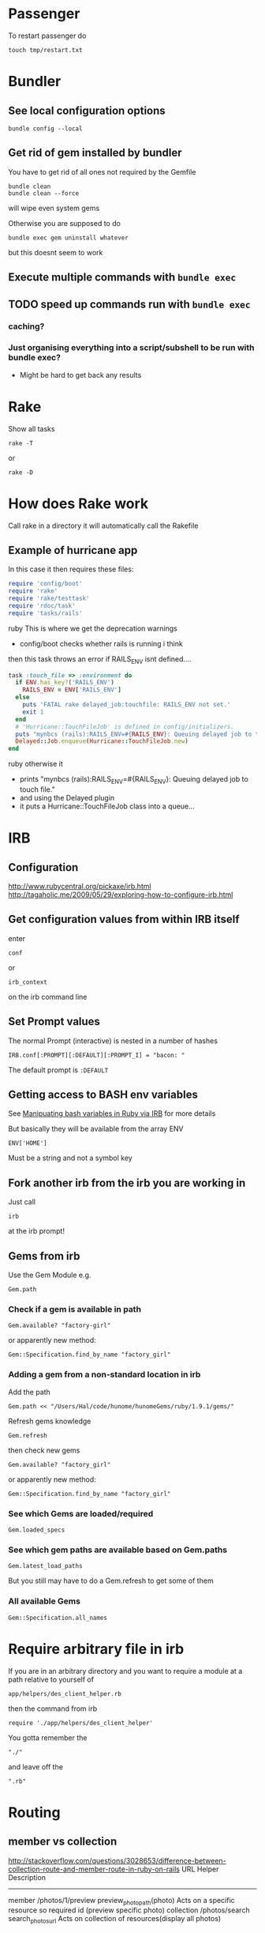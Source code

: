 * Passenger
To restart passenger do
: touch tmp/restart.txt


* Bundler
** See local configuration options
: bundle config --local
** Get rid of gem installed by bundler
You have to get rid of all ones not required by the Gemfile
: bundle clean
: bundle clean --force 
will wipe even system gems

Otherwise you are supposed to do 
: bundle exec gem uninstall whatever
but this doesnt seem to work

** Execute multiple commands with =bundle exec=
** TODO speed up commands run with =bundle exec=
*** caching?
*** Just organising everything into a script/subshell to be run with bundle exec?
 - Might be hard to get back any results

* Rake
Show all tasks
: rake -T
or 
: rake -D
* How does Rake work
Call rake in a directory it will automatically call the Rakefile

** Example of hurricane app
In this case it then requires these files:
#+BEGIN_SRC ruby
require 'config/boot'
require 'rake'
require 'rake/testtask'
require 'rdoc/task'
require 'tasks/rails'
#+END_SRC ruby
This is where we get the deprecation warnings
 - config/boot checks whether rails is running i think

then this task throws an error if RAILS_ENV isnt defined....
#+BEGIN_SRC ruby
task :touch_file => :environment do                                                          
  if ENV.has_key?('RAILS_ENV')                                                               
    RAILS_ENV = ENV['RAILS_ENV']                                                             
  else                                                                                       
    puts 'FATAL rake delayed_job:touchfile: RAILS_ENV not set.'                              
    exit 1                                                                                   
  end                                                                                        
  # 'Hurricane::TouchFileJob' is defined in config/initializers.                             
  puts "mynbcs (rails):RAILS_ENV=#{RAILS_ENV}: Queuing delayed job to touch file."           
  Delayed::Job.enqueue(Hurricane::TouchFileJob.new)                                          
end 
#+END_SRC ruby
otherwise it
 - prints "mynbcs (rails):RAILS_ENV=#{RAILS_ENV}: Queuing delayed job to touch file."   
 - and using the Delayed plugin
 - it puts a Hurricane::TouchFileJob class into a queue...

* IRB
** Configuration
http://www.rubycentral.org/pickaxe/irb.html
http://tagaholic.me/2009/05/29/exploring-how-to-configure-irb.html
** Get configuration values from within IRB itself
enter
: conf
or
: irb_context
on the irb command line
** Set Prompt values
The normal Prompt (interactive) is nested in a number of hashes
: IRB.conf[:PROMPT][:DEFAULT][:PROMPT_I] = "bacon: "
The default prompt is =:DEFAULT=

** Getting access to BASH env variables
See [[file:Shell%20Scripting%20Magic.org::*Capture%20the%20output%20and%20then%20manipuate%20it%20in%20Ruby%20via%20IRB][Manipuating bash variables in Ruby via IRB]] for more details

But basically they will be available from the array ENV
: ENV['HOME']
Must be a string and not a symbol key
** Fork another irb from the irb you are working in
Just call 
: irb 
at the irb prompt!
** Gems from irb
Use the Gem Module
e.g.
: Gem.path
*** Check if a gem is available in path
: Gem.available? "factory-girl"
or apparently new method:
: Gem::Specification.find_by_name "factory_girl"
*** Adding a gem from a non-standard location in irb
Add the path
: Gem.path << "/Users/Hal/code/hunome/hunomeGems/ruby/1.9.1/gems/"
Refresh gems knowledge
: Gem.refresh
then check new gems
: Gem.available? "factory_girl"
or apparently new method:
: Gem::Specification.find_by_name "factory_girl"
*** See which Gems are loaded/required
: Gem.loaded_specs
*** See which gem paths are available based on Gem.paths
: Gem.latest_load_paths
But you still may have to do a Gem.refresh to get some of them
*** All available Gems
: Gem::Specification.all_names


* Require arbitrary file in irb
If you are in an arbitrary directory and you want to require a module 
at a path relative to yourself of
: app/helpers/des_client_helper.rb
then the command from irb
: require './app/helpers/des_client_helper'

You gotta remember the 
: "./"
and leave off the
: ".rb"

* Routing
** member vs collection
http://stackoverflow.com/questions/3028653/difference-between-collection-route-and-member-route-in-ruby-on-rails
                URL                 Helper                      Description
----------------------------------------------------------------------------------------------------------------------------------
member          /photos/1/preview   preview_photo_path(photo)   Acts on a specific resource so required id (preview specific photo)
collection      /photos/search      search_photos_url           Acts on collection of resources(display all photos)

* Ruby/Rails & nil & iterating over it
** The Problem
Because Ruby uses blocks for iteration can cause problems when the class is nil.
Whereas in Python if one iterated over a collection that was nil
: for i in cool_guys
it would just terminate in Ruby
: cool_guys.each { |i| ... }
would throw an exception.
** Solutions
*** cool_guys && cool_guys.name()
*** cool_guys ? cool_guys.name() : nil
*** Using 'try'
Try is like send and can be called by itself, with args and/or blocks
: cool_guys.try(:name)
: cool_guys.try(:find, "hal")
: cool_guys.try(:collect) {|g| g.name}


Here is some weirder syntax using try - we pass the 
: [] 
hash lookup symbol as a method with the argument
: uploaded_data
as something to be looked up with that method e.g.
: params[:attachment].try(:[],:uploaded_data)
Which will fetch the value associated with the key "uploaded_data" if it is present
e.g. equivalent to
: params[:attachment][:uploaded_data]

* Ruby Class/Metaclass/Object/Module Hierarchy
** Root Class
Before Ruby 1.9 it was 
: Object
After it is
: BasicObject

** Parent vs Superclass?
Superclass is  a Class instance method
: File.superclass
parent seems to be a module thing
Also parents and ancestors
* Running Shell commands from Ruby
Several methods
** %x(command)
: %x(command)
By default does not return stderr
Can run 
: %x(command 2>&1)
to append stderr to stout
** Open3 builtin module
** Open4 gem

* Commenting out Stuff in a Rails web template
Comments out both HTML and Ruby logic
#+BEGIN_SRC web
<%# if false %>
  ...old bit here
<% end %>
#+END_SRC web


* Roles
** To add an admin role
Find admin role in Roles table
: addy = Roles.where()
: User.find(1).roles << addy
* Diagnostics & How to See Whats Going On
inspect?
: @object.inspect
** Check to see if a variable is defined
To check variable 'var'
: defined? var
** Rails
*** Print a message from a controller/view
#+BEGIN_SRC ruby
render :json => 'This is the string'
#+END_SRC ruby
*** Print a debug message to the log
: logger.(debug|info|warn|error|fatal)
e.g.
: logger.debug "Person attributes hash: #{@person.attributes.inspect}"
 Calling it as =Rails.logger= is also valid

*** Using the =ruby-debug= gem
**** Setup/installation
See this blog
http://chrisadams.me.uk/2009/04/28/how-to-set-up-a-debugger-with-mod_railspassenger/

Actually that might be outdated - the whole thing took ages but below instructions should be good for Rails 3 and Ruby 1.9

***** Installing the Gem
# Problems with Ruby 1.9. I couldnt do it in Bundler (didnt try =sudo bundler= though)had to do this:
# : sudo gem install ruby-debug19
put 
: gem 'debugger'
in your Gemfile

***** No configuration necesary if using a Rails server such as thin
When you want to invoke the debugger in the code just add to the line
: require 'debugger'; debugger
***** Otherwise
****** Other Configuration to be done once per app - applies to Apache/Passenger
******* Whack this in config/environments/development.rb
#+BEGIN_SRC ruby
  if File.exists?(File.join(Rails.root,'tmp', 'debug.txt'))
    Debugger.wait_connection = true
    Debugger.start_remote
    File.delete(File.join(Rails.root,'tmp', 'debug.txt'))
  end
#+END_SRC
can specify port and host if you like
#+BEGIN_SRC ruby
  remote_host = '127.0.0.1' 
  remote_port = 7000 
  if File.exists?(File.join(Rails.root,'tmp', 'debug.txt'))
    Debugger.wait_connection = true
    Debugger.start_remote(remote_host, remote_port)
    File.delete(File.join(Rails.root,'tmp', 'debug.txt'))
  end
#+END_SRC
******* Create a rake restart task
Heres what i have in a =lib/tasks/rails_debug.rake= file
#+BEGIN_SRC ruby
    desc "Restarts passenger if in debug mode"
    task :restart do
      system("touch tmp/restart.txt")
      system("touch tmp/debug.txt") if ENV["DEBUG"] == 'true'
    end
#+END_SRC
******* Create an rdebug.rc file
 - either in home directory or current directory
 - This may have been crucial - not sure
At any rate heres what i have in my ./rdebug.rc file
#+BEGIN_VERSE
set autolist
set autoeval
set autoreload
#+END_VERSE
****** Configuration to be done whenever you want to start the debugger
******* Call restart of passenger via rake task with DEBUG env variable set to true
: bundle exec rake restart DEBUG=true
******* THEN - VERY IMPORTANT - you must load a NEW page to get server to work
any page it doesnt matter
******* Open a remote debug session with
: bundle exec rdebug -c
or if port and host specified earlier
: bundle exec rdebug -c -p 7000 -h 127.0.0.1

*** Checking for the existance of a =params= key/value
: if params[:country_list].present?

* Modules and loading/accessing their innards
** See loaded modules
: Module.included_modules
For more:
http://www.ruby-doc.org/core-1.9.3/Module.htm
** See all modules and constants available from "Root"
: Module.constants
Can be used with submodules
: Devise::constants
*** An example of finding top level objects in a module after finding it with constants
: Module.constants.grep /Dev/
returns a couple of top level modules including "Devise"
: Devise::constants
or 
: Devise.constants
which can lead us down a chain of modues
: Devise::Controllers::Helpers::ClassMethods.constants
** Getting at an included module from IRB
use =const_get= 
 - ActiveSupport::Deprecation is a submodule
: ActiveSupport.const_get(:Deprecation).methods
** Defining a module vs acccessing it
To define a module the first time we need to decalre the full module bit
#+BEGIN_SRC ruby
module LRD
  module FormHelper
    def labeled_input(object_name, method, options = {})
      input = text_field(object_name, method, options)
      label = label(object_name, method, options)
      content_tag(:div, (label+input), { :class =&gt; 'labeled_input' }
    end
  end
end
#+END_SRC ruby

Whereas to access it you just need something like:

#+BEGIN_SRC ruby
module LRD::FormBuilder
  # ActionPack's metaprogramming would have done this for us, if FormHelper#labeled_input 
  # had been defined  at load.   Instead we define it ourselves here.
  def labeled_input(method, options = {})
    @template.labeled_input(@object_name, method, objectify_options(options))
  end
end
#+END_SRC ruby

** List all currently included modules
: Module.included_modules
** Can call a function from a module without including it/extending it with module_function
if you have 
#+BEGIN_SRC ruby
module UsefulThings
  def a()
    puts "aaay"
  end
  module_function :a
#+END_SRC
then from the command line you could call
: UsefulThings.a
However module_function must be placed after the function definition in the module
* Introspection - from the command line
** Check an objects methods minus inhereited stuff
obj.methods - Object.methods
** Look for specific methods
#+BEGIN_SRC ruby
=obj.methods.grep /to_/=
#+END_SRC ruby
or like above
#+BEGIN_SRC ruby
(UserProfile.find(3).knowtypes.methods - Object.methods).grep /create/ 
#+END_SRC ruby

Could even do some clever stuff like look for only methods that are not defined on parent:
#+BEGIN_SRC ruby
(obj_1.methods - obj_1.parent.methods).grep /create/ 
#+END_SRC ruby
or...
#+BEGIN_SRC ruby
#+END_SRC ruby
** Instance & Class Variables
obj.instance_variables
obj.class_variables

** Check which environment the rails console is being run in
: Rails.env
=> "development"

** List all objects in memory
This will be pretty big....
: ObjectSpace.each_object { |x| p x }
** List all currently included modules
: Module.included_modules
** List included modules in a specific module? Not sure
: (class << helper; self; end).send :included_modules

* Gem Commands
** Check which gems a gem depends on (i.e. it needs)
: gem dependency rails
** ALSO check which gems depend on this gem (i.e. which need it)
: gem dependency -R rails
** Install a gem
sudo gem install -r zzzzzz

** Install a gem with version
** Adding a source to the gem package source list
: gem  sources -a http://gems.github.com
** Uninstalling a gem and all dependencies
*** Shell Script - doesnt seem to recursively delete dependencies
Modified from:
for gem in `gem list --no-version`; do
  gem uninstall -aIx $gem
done

for gem in `gem dependency rails -v=3.2.1`; do
  gem uninstall -aIx $gem
done
*** Ruby Script from GitHub
https://github.com/mattdipasquale/gem_uninstall_r

** Searching for all version of rails gems on remote server
: gem search -ra "rails" | egrep "^rails "
** Install a particular gem version - DOES THIS HAVE PROBLEMS?
: sudo gem install -r rails -v=2.3.14
** Update the gem executable/rubygems
# New way
: sudo gem update --system
# OLD WAY, for historical purposes 
: sudo gem install rubygems-update --no-rdoc --no-ri
: sudo update_rubygems
** Info on whre gems are installed etc
From the command line
: gem env
or from irb
: Gem.path

** What does this mean? (from the rspec executable)
All this occurs after:
: require 'rubygems'
but we have 'gem' method and a call to bin_path
#+BEGIN_SRC ruby
gem 'rspec-core', version
load Gem.bin_path('rspec-core', 'rspec', version)
#+END_SRC

* map command - block vs function syntax
Apparently these are equivalent
: Background.all.map(&:id)
and
: Background.all.map{ |bg| bg.id }
* Rails
** Console
*** Start the console in a particuar environment
: rails console development
or, allegedly:
: RAILS_ENV=test rails console
which should prob be:
: Rails.env=test rails console
*** Check which environment the rails console is being run in
: Rails.env
=> "development"
 - Dont seem to be able to change this properly by setting 
: Rails.env="production"
on the console command line

*** Get the path for a particular route
Evaluate:
: app.show_profile_path(1)
or
: app.show_profile_path(User.find(1))
or if you want the url
: app.show_profile_url(1)
or if you dont want the path for a particular record (assuming thats permissible for that route):
: app.show_profile_path()
*** Show which version of migration you are on
From console
: ActiveRecord::Migrator.current_version
:    (0.7ms)  SELECT `schema_migrations`.`version` FROM `schema_migrations` 
: => 20130120061135
This is the last migration file prefix we have done
*** Show how Rails will convert form Key/Value Pairs into a params hash
On the command line do this:
: Rack::Utils.parse_query "user[]=baby&user[]=non&name=fred&phone=0123456789"
*** Running my own scripts from a custom directory - easy way
: load('hal/scripts/' + Dir.entries('hal/scripts')[8])
Better way - get proper scripts
: Dir.entries('hal/scripts').select{|fn| not fn.include? "~"}
then 
: load('hal/scripts/' + Dir.entries('hal/scripts').select{|fn| not fn.include? "~"}[4])
*** reload! is equivalent to
: reload!
is equivalent to
: Dispatcher.reset_application!
*** Clear the console
Apparently
: Command k
or 
: Control l
works
*** Revert all database changes on exit
Invoke command wth sandbox option
: bundle exec rails console --sandbox
or 
: bundle exec rails console -s
*** Questions/Things
I made some changes to the Vacancy model and after i give the command reload!
i get this back
#+BEGIN_VERSE
Reloading...
Creating scope :active. Overwriting existing method Client.active.
Creating scope :public. Overwriting existing method Vacancy.public.
#+END_VERSE
Kinda interesting That "vacancy.public" is overwritten....Not sure about Client

**** *Actually prob ignore this*
After further messing it didnt seem to have anything to do with the classes i had changed
 - i dont know why those particular classes were mentioned but its the same every time....
** Sprockets
*** Located in
: app/assets/stylesheets/application.css/ 
and 
: app/assets/javascripts/application.js/
*** Comments
 - anything which is preceded with an = sign is included
 - otherwise its commented out
 - e.g. in the following
#+BEGIN_SRC css
/*
 *= require_self
 *= require foundation_and_overrides
 *= require_tree .
 * require jquery.ui.autocomplete
 */
#+END_SRC
the line 
:  * require jquery.ui.autocomplete
is "commented out". while
:  *= require_tree .
is not.

*** require and require_tree and paths to assets
When you use require_tree in a Manifest file such as 
: application.js
it will search for a path relative to the location of that manifest file.
**** Getting around awkward path requirements
That can be awkward if you have a filetree/path in another directory like 
: vendor/assets/javascripts/sigma
which would require the line
: //= require_tree ../../../vendor/assets/javascripts/sigma 

To get around this you can put a manifest file in
: vendor/assets/javascripts/sigma/manifest.js
which has the line
: //= require_directory .
and then in application.js you can get the whole thing with
: //= require sigma/manifest
** Migrations
*** See which migrations have been done and which haven't yet
: bundle exec rake db:migrate:status
*** Recreate Database from beginning of migrations
Sort of thing you might do after changing branches...
: bundle exec rake db:schema:load
May have to do db reset first
Can check which migrations have been done - 
: bundle exec rake db:migrate:status
If your database is effectively "ahead" of your migrations then you will see output like
#+BEGIN_VERSE
 Status   Migration ID    Migration Name
--------------------------------------------------
   up     20130115094713  Create users
   up     20130115094727  Create sparks
   up     20130115094738  Create ignites
   up     20130115094815  Create connections
   up     20130115095012  Create interests
   up     20130115095054  Create countries
   up     20130115095641  Add devise to users
   up     20130116093555  Add demographic to user
   up     20130119050547  Add username to user
   up     20130120053352  Add spark fields
   up     20130120055047  Create knowtypes
   up     20130120060738  Acts as taggable on migration
   up     20130120061135  Alter spark
   up     20130121101800  ********** NO FILE **********
   up     20130121150741  ********** NO FILE **********
   up     20130121164811  ********** NO FILE **********
   up     20130121174637  ********** NO FILE **********
#+END_VERSE 
*** Actually i think this is best way to scrap and recreate database
: bundle exec rake db:migrate:drop
: bundle exec rake db:migrate:create
: bundle exec rake db:migrate:setup
*** Actually no just use reset
: bundle exec rake db:migrate:reset
*** Dont use 'type' as a column name
Its reserved

*** Dealing with Identical migrations in Different branches
e.g. both of you do a CreateUser migration in different branches and this gets pushed to the repo
1. Dont delete
2. Find out which order the two are run in by looking at the file prefix timestamp e.g.
: 20130121175043_create_user.rb
: 20130122546355_create_user.rb
1. rename the second one
: 20130122546355_alter_user.rb
2. edit the second one so that the Class name matches the filename
: class CreateUser < ActiveRecord::Migration
becomes
: class AlterUser < ActiveRecord::Migration
*The file name and class name must match*
1. Make sure that whatever happens inside (perhaps nothing) leaves the db in a state you want
2. Rebuild db
: bundle exec rake db:reset
: bundle exec rake db:migrate

*** Perform and undo specific migrations only
to do:
: bundle exec rake db:migrate:up VERSION=20130216040210
and to undo:
: bundle exec rake db:migrate:down VERSION=20130216040210
*** Rollback Migrations
Rollback two migrations
: rake db:rollback STEP=2
Rollback to a specific version
: rake db:migrate:down VERSION=20100905201547
The "VERSION" is important...
*** Recreate a scpecific environments database if deleted/destroyed
: RAILS_ENV=test bundle exec rake db:create    
*** Recreating migrations for Test Database
If you do some migrations in dev and then you run rspec you are testing your "test" environment database
where the migrations have not been performed.
: bundle exec rake db:migrate RAILS_ENV=test
Actually this generally broke and didn't work - instead use
: bundle exec rake db:test:clone_structure
** Models & Associations
*** Set table of a model to an arbitrary name
#+BEGIN_SRC ruby
Class Countries < ActiveRecord::Base
  set_table_name "cc"
#+END_SRC 
    
** ActiveRecord Queries
*** Querying for null 
These are equivalent apparently
: User.where(['id = ? and active = ? and activation_code IS NULL', params[:id], 0]).first
and
: User.where({:id => params[:id], :active => 0, :activation_code => nil})
*** Querying for NOT null 
**** Squeel Gem
: User.where({:id => params[:id], :active => 0, :activation_code => nil})
** You can visit/find modules, classes and helpers by using tags
i.e. place cursor on the module/class name and press
: M-.
** Render Javascript from View/Controller
: render :js => "$('div#{my_id}').remove()"
** Rendering Partials with collections and local variable names
#+BEGIN_VERSE
When a partial is called with a pluralized collection, then the individual instances of the partial have access to the member of the collection being rendered via a variable named after the partial. In this case, the partial is _product, and within the _product partial, you can refer to product to get the instance that is being rendered.
#+END_VERSE
In Rails 3 you can also render a partial just by rendering a collection with the same name
: = render @products
will render the _product partial with the @products collection
** Stuff learned from debugging ActionController
If you have a
: respond_to |format|
block and you want to see what happens in the block you pass to it 
then step into it here
which will take you to 
: def respond_to(*mimes, &block)
in 
: lib/action_controller/metal/mime_responds.rb
and step into the line
: response ? response.call : default_render({})
and this will put you in the block/Proc you passed to respond_to
** ActiveRecord
*** Structure Modules and Classes
Basically ActiveRecord is a module
: ActiveRecord.class
 -> Module < Object
While ActiveRecord::Base is the class
: ActiveRecord::Base.class
-> Class < Module
*** Queries - Issues
Probably MySQL related:
This didnt work:
: ReceivedEmail.where('"from" LIKE "%oleg.ivanov@jnsolutions.com.au%"')
but this did:
: ReceivedEmail.where('received_emails.from LIKE ?', "%oleg%")
Calling "to_sql" on the first one gives
: "SELECT `received_emails`.* FROM `received_emails`  WHERE (\"from\" LIKE \"%oleg%\")"
and on the second gives
: "SELECT `received_emails`.* FROM `received_emails`  WHERE (received_emails.from LIKE '%oleg%')"

This also works
: ReceivedEmail.where('received_emails.from LIKE "%oleg%"')
* Ruby Meta/Magic Stuff
** You can call methods based on strings with the send method
: object.send("add_#{@type_of_fruit}", d)
Heres a more involved example
#+BEGIN_SRC ruby
      	["backgrounds","knowtypes","interests","languages","cities","countries"].each do |t|
          if params["user_profile_#{t}"].present? 
            params["user_profile_#{t}"].each do |d|
              @user_profile.send("add_#{t.singularize}", d)
            end
          end
      	end
#+END_SRC
*** If locally defined method (same class) then do like this
same for Rails associations
#+BEGIN_SRC ruby
class UserProfileInterest < ActiveRecord::Base
  def bat_kill()
    send("bat_karate")
  end
  def bat_karate()
  end
end
#+END_SRC

See here also [[*Rails%20converting%20strings%20to%20symbols%20etc][Rails converting strings to symbols etc]]

** Operating system commands
Strings enclosed with backquotes or =%x{}= are be considered by Ruby as operating system commands. Just try:
: puts (`calc`)
: puts ("Current directory content is: #{%x/dir/}")
* Navigating directory tree from the console
Basically - the Dir module
pwd
: Dir.pwd
ls
: Dir.entries "app"


* Ruby HowTo
** Check if is a subclass of
*** If you are dealing with two classes:
*NO THIS IS WRONG*
=kind_of= is an instance method
# : EpfClaim.kind_of? PurchaseClaim.class
# gotta remeber the "class" call for the second argument
*** If you are dealing with an object/instance:
: this_Claim.kind_of? PurchaseClaim.
no "class" call for both caller or argument
* Heroku
** Transferring a PostGres Database to and from heroku
http://www.ryandaigle.com/a/pgtransfer-is-the-new-taps
First install pg transfer
: heroku plugins:install https://github.com/ddollar/heroku-pg-transfer
*** Yeah i dont know Heres what I had to do
First put the database on a publically accessible url
 - in this case inside the =public_html= directory on my Net Virtue server
   - I had to make the enclosing =Hunome= directory and the =dev2prod.sql= file both readable and executable by the world
then i could run 
: heroku pgbackups:restore DATABASE 'http://halhenke.net/Hunome/dev_2_prod.sql' --confirm hunome-dev
and this worked - needed =--confirm hunome-dev= to 'force' this change

Sort of like this:
https://devcenter.heroku.com/articles/heroku-postgres-import-export#import

* Rails converting strings to symbols etc
This module does it:
: ActiveSupport::CoreExtensions::String::Inflections
e.g.
: 'Book Author Title'.parameterize.underscore.to_sym
 - note - =.to_sym= is a Ruby string method
** String to Class
: "Object".constantize # => Object
Apparently for Ruby you use
: Module.const_get
but this doesnt handle nesting
* How forms in Rails work
 - You call forms_for on a model *instance* i.e. on an *object - not a class*
 - If its blank Rails will then generate empty fields you can add stuff too
 - If not Rails will add existing info to the fields and you can edit it
 - After this Rails will store all this in =params[:yourobjectname]=
   - This is effectively a series of string key value pairs (HTML cannot do anything else) but Rails will format in such a way that it will read it as a hash/array/dictionary.
** sub_objects
 - These can also be edited in a form
 - Rails will pass them to the post method with the suffix attributes e.g. =params[:user][:user_profile_attributes]=
 - check out the name of this input field
#+BEGIN_SRC web
       <input class="faux-tag-checkbox inline" type="checkbox" name="user[user_profile_attributes][user_profile_languages_attributes][]" value="<%= lang.id %>" <%= @user_profile.id.present? ? (@user_profile.has_language?(lang.id) ? "checked=\"true\"" : "") : "" %> />
#+END_SRC
 - the name determines what the key will be in the post form - if you have a [] at the end of the name then the values will be placed in an array
 - If you have =accepts_nested_attributes_for user_profile= in your =user= model *and* =user_profile= =belongs_to= =user= then it should work
   - you may have to write a =user_profile_attributes=(attributes)= method in =user= yourself
** More on different methods of building Forms
 - We are creating an HTML form that will update/create/edit a specific instance of a Rais model
 - So we have to specify fields for different model attributes we wish to edit.
  
   We have 3 basic ways to build form helpers:
   1. =form_tag= - completely manual form construction
      - takes two args: path and options
      - can form a complete form with the help of these others
	- =label_tag=
	- =text_field_tag=
	- =submit_tag=
   2. something like =<% text_field(model, model_property) %>= which takes two args
      - first is a model instance that is being edited
      - second is an attribute of the model (doesnt have to be attribute though - just property type pair of methods)
   3. =form_for(:model_instance)=
      - yields a form builder
      - methods called on form builder to build the specific form
      - effectively a shorthand for method
   4. =fields_for()= is same as 3 except does not create outer HTML form tags
      - therefore can be used to add form fields for other models in the same form 



** How =form_for= and =fields_for= relate to specific FormHelper fields/emthods
The basic idea with =forms_for= is that it yields a FormHelper that works like this:
: <%= form_for :person do |f| %>
:   <%= f.text_field :first_name %>
gets expanded to:
: <%= text_field :person, :first_name %>
where =ActionView::Helpers::FormHelper= defines =text_field= as:
: text_field(object_name, method, options = {})
In turn, a FormHelper has the =fields_for= method that yields a FormBuilder.\\
A FormBuilder.checkbox seems to call a FormHelper.checkbox on the object that form_for is called on
#BEGIN_SRC ruby
def check_box(method, options = {}, checked_value = "1", unchecked_value = "0")
  @template.check_box(@object_name, method, objectify_options(options), checked_value, unchecked_value)
end
#END_SRC
i.e. with the code
: <%= form_for :person do |f| %>
=@object_name= is :person and =@template= is f


* How to reset a users password from the command line in a Rails app using devise
Get the user
: user = User.where(:email => email).first
or whatever.

Then you need to set both =password= and =password_confirmation=
#+BEGIN_SRC ruby
if user
  user.password = new_password
  user.password_confirmation = new_password
  user.save
end
#+END_SRC ruby
To check do:
: irb(main):049:0> User.find(1).valid_password?('hunomerocks')
on the Rails console it returns "true"
* Requiring code
We require files - not modules or namespaces
i.e.
=require(''active_record/deprecation)=
Unlike say elisp where we require a tag that is provided in a loadpath by a =provide= statement


* Rspec
** Always run migrations first in test environment
: bundle exec rake db:test:clone_structure
** It syntax
either
#+BEGIN_SRC ruby
it "string" do
 something.should ....
end
#+END_SRC
or 
: it { should ..... }
** Be careful of scope
Some stuff shoudl go in a 
: before
: after
: it
: let 
block and not just in the describe section.
Other stuff - such as including a module, should not go in these sections...
** Rspec Rails
*** Stubbing methods in views
The following both used when I had a spec trying to render a view that was trying to call  a method 
: real_user_is_admin?
from ApplicationController
either define the method in the spec e.g.
#+BEGIN_SRC ruby
def real_user_is_admin?
  false
end
#+END_SRC
or 
: view.stub(:real_user_is_admin? => true)
*** Stubbing current_contract
Would work in main view but not in partial if i used
: let (:current_contract) {jsa_contract}
I needed to do 
: before :each 
the method
: view.stub(:current_contract => jsa_contract)
*** Stub a partial view
To simplify the testing of  a complex page where you dont care what some partials return:
: stub_template "clients/_details.haml" => "%h1 Details"
** should & Matchers e.g. should_equal etc
should takes a matcher and a method
: - (Object) should(matcher = nil, message = nil)
Default matchers are things like
#+BEGIN_VERSE
should be
should be_true
should be_false
should be_nil
should be_arbitrary_predicate(*args)
should_not be_nil
should_not be_arbitrary_predicate(*args)
#+END_VERSE
*** Automagic predicate/boolean matchers
Rspec will also automagically create matchers for any predicates - e.g. boolean methods ending in ?
A Ruby predicate is a method that ends with a "?" and returns true or false. 
#+BEGIN_VERSE
empty?
nil? 
instance_of?
#+END_VERSE
All you need to do is write =should be_= followed by the predicate without the question mark, and RSpec will figure it out from there
*** Custom matchers
These can also be defined
** subject
Can be decalred explicitly
: subject { Person.new(:birthdate => 19.years.ago) }
if so it will be automatically be called on it e.g.
: it { should_be false}
else an implicit subject will call should on the thing you are describing
#+BEGIN_SRC ruby
describe Widget do
  it { should validate_presence_of(:name) }
end
#+END_SRC
is called on Widget
* FactoryGirl
** Can test from the console
Must be in test environment
: bundle exec rails c test
and then try something like
: FactoryGirl.create :des_contract_referral_detail
Or to specify some traits ('dms' and 'suspended')
: FactoryGirl.create(:des_contract_referral_detail, :dms, :suspended)
Create a user with some roles (definition uses :ignore and :after create)
: u1 = FactoryGirl.create(:user, :with_roles => "create_non_epf_purchase_claims_role_name")
** TopMost factory definition must match an existing model/table definition
e.g 
#+BEGIN_SRC ruby
FactoryGirl.define do
  
  factory :des_contract_referral_detail do
    association :client_on_des_contract
    ........
#+END_SRC
must be a model called
: DesContractReferralDetail
and cant write 
: des_contract_referral_details

** Be careful with associations
** Stub current_user
In before block
: view.stub(:current_user => user)
and then define user in your methods
: 



* Converting vendor/plugins to Rails 3 and/or gems
This is pretty in depth:
http://bibwild.wordpress.com/2012/04/25/converting-a-more-complex-rails-2-3-style-plugin-to-non-deprecated-under-rails-3-2/

Basically a few ways to do this:
** Just move it to the =/lib= directory
 - If theres just some logic - i.e. a Ruby script - this is the best approach
 - if theres something that has to be done at the beginning add some code to =config/initializers= directory
** Rebuild the plugin as a gem
 - not as hard as it might otherwise be given that we can use =Bundle gem= to provide the structure of a gem
 - still could be pretty bad
 - have to move stuff around
   - init code
   - rake tasks
** Use bundler to just include the repository/code
 - Not 100% sure this works but it could be the easiest
 - Just dont have the version resolution of a gem
   - ...which we dont have anyway with a plugin
 - Make up a fake version number - should be fine
** Use Rails::Engine inheritance
 - Generate a fake gemspec and whack it in the plugin root directory
 - 

* Is it possible to tell which gems an app is *actually* using?
 - in short - no
http://stackoverflow.com/questions/9793360/figuring-out-which-gems-rails-app-does-not-use
 - could load each gem and grep for method usage
 - also grep for requires
*BUT*
 - ruby can dynamically generate methods, eval a string etc.
 - Makes it prety much a manual process unless your test coverage is awesome...

** rough algorithm
*** load gem in ruby environment
 - inspect 
   - i.e. gemName.methods.collect {}
 - grep the app for any use of the term
 - log the result
*OR*
*** grep the gem source
 - get all "def xxxxx"

Yeah this seems stupid - why parse stuff



* Code Snippets
** Overriding Existing Module/Class Definitions

The following was an attempt to override deprecation messages being generated:
#+BEGIN_SRC ruby
module ActiveSupport
    module Deprecation
        class << self
            def warn(message = nil, callstack = caller)
                puts "poo"
                #behavior.call(deprecation_message(callstack, message), callstack) if behavior && !silenced?
            end
        end
        module ClassMethods
            def deprecated_method_warning(method_name, message=nil)
                puts "blah"
            end
        end
    end
end
#+END_SRC ruby

didnt work because ActiveSupport::Dependency.load_paths was not being called

Instead load paths was being called from 
=Rails::Initializer.do |config|=
and so we had to overload this:
#+BEGIN_SRC ruby
module Rails
    class Configuration
        # Deprecated, use autoload_paths.
        def load_paths
            # $stderr.puts("config.load_paths is deprecated and removed in Rails 3, please use autoload_paths instead")
            puts "whoops 1"
            autoload_paths
        end
        
        # Deprecated, use autoload_paths=.
        def load_paths=(paths)
            # $#stderr.puts("config.load_paths= is deprecated and removed in Rails 3, please use autoload_paths= instead")
            puts "whoops 2"
            self.autoload_paths = paths
        end
    end
end
#+END_SRC ruby

** Rails Controller Stuff
*** redirect output to the index method from the same controller
#+BEGIN_SRC ruby
    redirect_to ({:action => "index"}) and return
#+END_SRC ruby
*** call the =set_user_profile= method every time before the create method
#+BEGIN_SRC ruby
  before_filter :set_user_profile, :only =>[:create]
#+END_SRC ruby
**  Rails Active Record stuff
*** Assigning via _id or not
Both these are viable ways to do this and might be equivalent:
#+BEGIN_SRC ruby
@user_profile_knowtype.user_profile_id = @user_profile.id
#+END_SRC ruby
#+BEGIN_SRC ruby
@user_profile_knowtype.user_profile = @user_profile
#+END_SRC ruby

** Queries from Console
*** Find field where string is not nil or non empty
: FormQuestion.where("hidden is not NULL").select{|fq| fq.hidden != ""}

* Weird Errors
** Gem install brings in lots of different stuff inexplicably - UNSOLVED
running:
#+BEGIN_SRC bash
sudo gem install rails -v=2.3.14
sudo gem install rake -v=0.9.0
#+END_SRC bash
rake 0.9.2.2 was suddenly installed on philemon
along with Rails 3.2.1


* Troubleshooting Rails - Specific errors & solutions
** If you get this:
: User(#70180561615400) expected, got ActiveSupport::HashWithIndifferentAccess(#70180531877120)
you may need
: accepts_nested_attributes_for :user
in your =UserProfile= declaration.
and in your form, make sure you have
#+BEGIN_SRC web
      <%= f.fields_for :user do |user| %>
#+END_SRC web
and not:
#+BEGIN_SRC web
      <%= f.fields_for @user_profile.user do |user| %>
#+END_SRC web
also may need =attr_accessible :user_attributes=

** "uninitialized constant HunomeDev" where HunomeDev is the /new name/ of our app
We changed from "Hunome" to "HunomeDev"

To get rid of this error I had to restart apache (restarting passenger was not sufficient)...

** Rails update forms mysteriously fail and =User.update_attributes(params[:user])= always return false
By putting error messages in my rails edit view/form and rendering edit on the 
failure of =update_attributes= I found that Rails was always reporting that the password was too short

In short the problem is the validation code is running when it shouldn't be.\\
This can be fixed by changing
#+BEGIN_SRC ruby
  validates :password,    :presence => { :on => :create },
              :length => { :minimum =>  6 }
#+END_SRC 
to:
#+BEGIN_SRC ruby
  validates :password,    :presence => { :on => :create },
              :length => { :minimum =>  6, :on => :create }
#+END_SRC 

* From Hunome - Rails Tips & Explanations
** Namespaces in Routes and forms
?
** Forms
 - We are creating an HTML form that will update/create/edit a specific instance of a Rais model
 - So we have to specify fields for different model attributes we wish to edit.
  
   We have 3 basic ways to build form helpers:
   1. =form_tag= - completely manual form construction
      - takes two args: path and options
      - can form a complete form with the help of these others
	- =label_tag=
	- =text_field_tag=
	- =submit_tag=
   2. something like =<% text_field(model, model_property) %>= which takes two args
      - first is a model instance that is being edited
      - second is an attribute of the model (doesnt have to be attribute though - just property type pair of methods)
   3. =form_for(:model_instance)=
      - yields a form builder
      - methods called on form builder to build the specific form
      - effectively a shorthand for method
   4. =fields_for()= is same as 3 except does not create outer HTML form tags
      - therefore can be used to add form fields for other models in the same form 

* Haml - (from hunome doc)
** Emacs Mode
*** Default Indentation Behaviour is annoying.
 - Indentation behaviour is currently set according to the value of the variable =indent-line-function=
 - And in haml this function is =haml-indent-line=
 - Should make something that will indent and un-indent based on Tab and Shift-Tab/Backtab
** Some working example
*** Setting a style tag on a page
#+BEGIN_SRC haml
%style
  dt {color:red; font-weight:bold;}
#+END_SRC
*** Fields in a form
 - These are /roughly/ equivalent in terms of output:
: %input{ :type => "text", :value => "First Name"}
and:
: = text_field :user, :firstname, :value => "Hey pal"
although the second will have name and id set to =user[firstname]= and the first wont.

Or if you have a =form_for= block
: = f.text_field :firstname

#+BEGIN_SRC haml
    %h2 My Profile
    .item
      %label.wide My First Name
      %input{ :type => "text", :value => "Hal"} 
      -# %= label_tag :q, "Search for:"
      -# "My First Name"
      -# %= text_field "Hal"
    .item
      %label My Last Name
      %input{ :type => "text", :value => "Henke"} 
#+END_SRC
#+BEGIN_SRC haml
#+END_SRC
#+BEGIN_SRC haml
#+END_SRC

** Troubleshooting
*** syntax error, unexpected keyword_ensure, expecting keyword_end
Check your indentation 
 - haml doesnt know where to put an end keyword because you have a block where something is not idented below the control flow bit properly
* Compiling stuff for Production Mode
: bundle exec rake assets:precompile
: git add public/assets
: git commit -m "vendor compiled assets"
** To put on heroku
If not on =master= branch
: git push heroku yourbranch:master --force


* Cool & Weird Ruby tricks
** Hash Key Value Inversion
In this example SESSION_TYPE_NAMES is a hash that converts symbols to more meaningful names
Apparently you can call invert to give the hash a value and get a key :-o
:  SESSION_TYPE_NAMES.invert[session_type_name] || session_type_name

* TODO PROBLEMS
** How to log *anything* from configuration file
i.e. from development.rb or Hunome::Application.configure
** DONE How to get remote debugger to work for me
Why doesnt start_remote/start_server seem to get called?
My =./.rdebugrc= file was mispelled as =./.redbug.rc=

* TODO Cool Things
** TODO List/iterate over all models in the app from the console
Can sort of do this - bascially This would show all objects of class Contract in existence
: ObjectSpace.each_object(Contract).map{|ar| ar.class.name}
And i could show all Classes with
: ObjectSpace.each_object(Class).map{|ar| ar.class.name}
However - even though
: Contract.superclass.name
 => "ActiveRecord::Base"
: ObjectSpace.each_object(ActiveRecord::Base).map{|ar| ar.class.name}
gives me a bunch of stuff this maybe isnt quite what i wanted
 - i wanted to see which Classes the current environment has loaded
   - e.g. Helpers, Controllers, Models/ActiveRecords etc
But not necessarily which instances I have in non garbage collected memory 
 
** TODO Grep attribute_names of an ActiveRecord
More or less pipe 
: User.attribute_names
into grep
....I bloody did this already....cant remember how...
** TODO Bundle exec cache - quicker version of whatever bundle install does?
** TODO Awesome gem for rails console test?
* Rails Learning Resources
Code Academy
Rails 4 Zombies

* Gotchas
** =javascript_include_tag= and public/javascripts folder
Contrary to documentation, from 3.1 onwards c
: = javascript_include_tag "nested_form" 
will not look in 
: public/javascripts 
for the 
: nested_form.js
file. Instead it will look only in the asset pipeline path i.e.
: app/assets/javascripts
: lib/assets/javascripts
: vendor/assets/javascripts
(unless configured to do so)
** Rails Active Record Clone vs Dup
http://torontoprogrammer.ca/2012/06/spot-the-bug-rails-dup-vs-clone/
"So to summarize: if you want to make a quick copy of an ActiveRecord that’s in addition to the one that’s already in the table, use dup, not clone, as of Ruby on Rails 3.1.  And add tests and read release notes…"
** local variables in unexecuted branches
As Oleg described
#+BEGIN_SRC ruby
  class Example
    attr_accessible something
    def weirdness
      if false #This should never happen
        something = 10 #This is a local variable - not the Example.new.something var
      end
      puts something.inspect
    end
  end
  
  e = Example.new
  e.something = 4
  e.weirdness # This puts nil and not 4 - instance var is shadowed 
#+END_SRC
** New hash syntax
*** With functions defaults
Use to write
: foo(arg1, opts)
where opts is a hash, now we write this with default values:
: foo(arg1, opt1: :this, opt2: :that )
*** Numbers as keys works with 'rockets' but not JSON style
This is valid
: {1 => "twenty two"}
This isnt
: {1: => "twenty two"}
** String interpolation only works in Double quoted strings!! :-o
i.e. This works
: "#{User.name} sucks"
But this doesnt
: '#{User.name} sucks'
